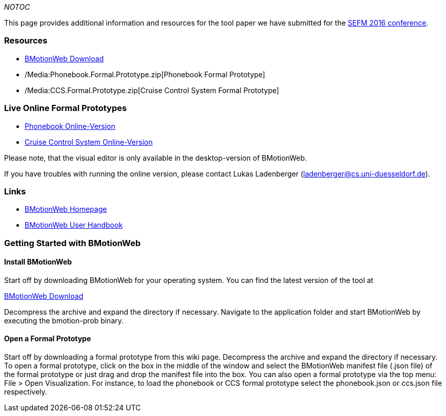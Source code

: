 __NOTOC__

This page provides additional information and resources for the tool
paper we have submitted for the
http://staf2016.conf.tuwien.ac.at/sefm/[SEFM 2016 conference].

[[resources]]
Resources
~~~~~~~~~

* https://www3.hhu.de/stups/prob/index.php/BMotionWeb_Download[BMotionWeb
Download]
* /Media:Phonebook.Formal.Prototype.zip[Phonebook Formal Prototype]
* /Media:CCS.Formal.Prototype.zip[Cruise Control System Formal
Prototype]

[[live-online-formal-prototypes]]
Live Online Formal Prototypes
~~~~~~~~~~~~~~~~~~~~~~~~~~~~~

* http://wyvern.cs.uni-duesseldorf.de/bms/phonebook.html[Phonebook
Online-Version]
* http://wyvern.cs.uni-duesseldorf.de/bms/ccs.html[Cruise Control System
Online-Version]

Please note, that the visual editor is only available in the
desktop-version of BMotionWeb.

If you have troubles with running the online version, please contact
Lukas Ladenberger (ladenberger@cs.uni-duesseldorf.de).

[[links]]
Links
~~~~~

* http://www.stups.hhu.de/ProB/index.php5/BMotion_Studio[BMotionWeb
Homepage]
* https://www3.hhu.de/stups/handbook/bmotion/current/html[BMotionWeb
User Handbook]

[[getting-started-with-bmotionweb]]
Getting Started with BMotionWeb
~~~~~~~~~~~~~~~~~~~~~~~~~~~~~~~

[[install-bmotionweb]]
Install BMotionWeb
^^^^^^^^^^^^^^^^^^

Start off by downloading BMotionWeb for your operating system. You can
find the latest version of the tool at

http://www.stups.hhu.de/ProB/BMotionWeb_Download[BMotionWeb Download]

Decompress the archive and expand the directory if necessary. Navigate
to the application folder and start BMotionWeb by executing the
bmotion-prob binary.

[[open-a-formal-prototype]]
Open a Formal Prototype
^^^^^^^^^^^^^^^^^^^^^^^

Start off by downloading a formal prototype from this wiki page.
Decompress the archive and expand the directory if necessary. To open a
formal prototype, click on the box in the middle of the window and
select the BMotionWeb manifest file (.json file) of the formal prototype
or just drag and drop the manifest file into the box. You can also open
a formal prototype via the top menu: File > Open Visualization. For
instance, to load the phonebook or CCS formal prototype select the
phonebook.json or ccs.json file respectively.
